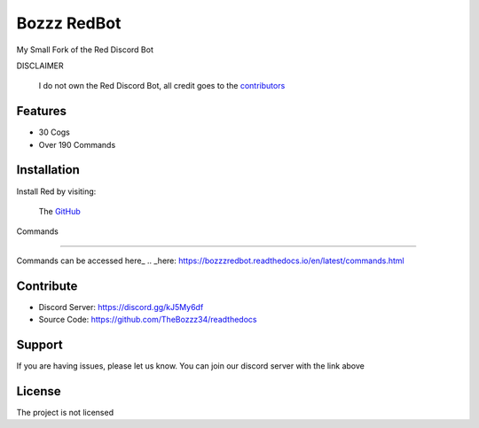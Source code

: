 Bozzz RedBot
============

My Small Fork of the Red Discord Bot

DISCLAIMER

   I do not own the Red Discord Bot,
   all credit goes to the contributors_
.. _contributors:  https://github.com/Cog-Creators/Red-DiscordBot/graphs/contributors

Features
--------

- 30 Cogs
- Over 190 Commands

Installation
------------

Install Red by visiting:

    The GitHub_
.. _GitHub: https://github.com/Cog-Creators/Red-DiscordBot



Commands

--------

Commands can be accessed here_
.. _here: https://bozzzredbot.readthedocs.io/en/latest/commands.html

Contribute
----------

- Discord Server: https://discord.gg/kJ5My6df
- Source Code: https://github.com/TheBozzz34/readthedocs

Support
-------

If you are having issues, please let us know.
You can join our discord server with the link above

License
-------

The project is not licensed
